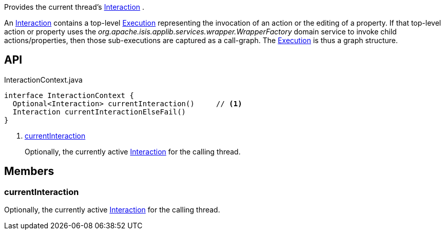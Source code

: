 :Notice: Licensed to the Apache Software Foundation (ASF) under one or more contributor license agreements. See the NOTICE file distributed with this work for additional information regarding copyright ownership. The ASF licenses this file to you under the Apache License, Version 2.0 (the "License"); you may not use this file except in compliance with the License. You may obtain a copy of the License at. http://www.apache.org/licenses/LICENSE-2.0 . Unless required by applicable law or agreed to in writing, software distributed under the License is distributed on an "AS IS" BASIS, WITHOUT WARRANTIES OR  CONDITIONS OF ANY KIND, either express or implied. See the License for the specific language governing permissions and limitations under the License.

Provides the current thread's xref:system:generated:index/applib/services/iactn/Interaction.adoc[Interaction] .

An xref:system:generated:index/applib/services/iactn/Interaction.adoc[Interaction] contains a top-level xref:system:generated:index/applib/services/iactn/Execution.adoc[Execution] representing the invocation of an action or the editing of a property. If that top-level action or property uses the _org.apache.isis.applib.services.wrapper.WrapperFactory_ domain service to invoke child actions/properties, then those sub-executions are captured as a call-graph. The xref:system:generated:index/applib/services/iactn/Execution.adoc[Execution] is thus a graph structure.

== API

[source,java]
.InteractionContext.java
----
interface InteractionContext {
  Optional<Interaction> currentInteraction()     // <.>
  Interaction currentInteractionElseFail()
}
----

<.> xref:#currentInteraction[currentInteraction]
+
--
Optionally, the currently active xref:system:generated:index/applib/services/iactn/Interaction.adoc[Interaction] for the calling thread.
--

== Members

[#currentInteraction]
=== currentInteraction

Optionally, the currently active xref:system:generated:index/applib/services/iactn/Interaction.adoc[Interaction] for the calling thread.


